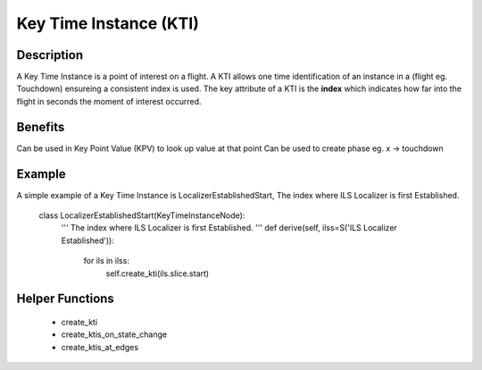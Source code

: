 .. _KeyTimeInstance:

=======================
Key Time Instance (KTI)
=======================

-----------
Description
-----------

A Key Time Instance is a point of interest on a flight. A KTI allows one time
identification of an instance in a (flight eg. Touchdown) ensureing a
consistent index is used. The key attribute of a KTI is the **index** which
indicates how far into the flight in seconds the moment of interest occurred.



--------
Benefits
--------



Can be used in Key Point Value (KPV) to look up value at that point
Can be used to create phase eg. x -> touchdown

-------
Example
-------

A simple example of a Key Time Instance is LocalizerEstablishedStart, The index
where ILS Localizer is first Established.
    
    class LocalizerEstablishedStart(KeyTimeInstanceNode):
        '''
        The index where ILS Localizer is first Established.
        '''
        def derive(self, ilss=S('ILS Localizer Established')):
            for ils in ilss:
                self.create_kti(ils.slice.start)

----------------
Helper Functions
----------------

 * create_kti
 * create_ktis_on_state_change
 * create_ktis_at_edges